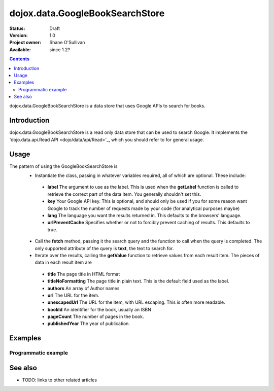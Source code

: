 .. _dojox/data/GoogleBookSearchStore:

dojox.data.GoogleBookSearchStore
================================

:Status: Draft
:Version: 1.0
:Project owner: Shane O'Sullivan
:Available: since 1.2?

.. contents::
   :depth: 2

dojox.data.GoogleBookSearchStore is a data store that uses Google APIs to search for books.

============
Introduction
============

dojox.data.GoogleBookSearchStore is a read only data store that can be used to search Google.  It implements the 'dojo.data.api.Read API <dojo/data/api/Read>'_, which you should refer to for general usage.

=====
Usage
=====

The pattern of using the GoogleBookSearchStore is
 * Instantiate the class, passing in whatever variables required, all of which are optional.  These include:

  * **label** The argument to use as the label.  This is used when the **getLabel** function is called to retrieve the correct part of the data item.  You generally shouldn't set this.
  * **key** Your Google API key.  This is optional, and should only be used if you for some reason want Google to track the number of requests made by your code (for analytical purposes maybe)
  * **lang** The language you want the results returned in.  This defaults to the browsers' language.
  * **urlPreventCache** Specifies whether or not to forcibly prevent caching of results.  This defaults to true.

 * Call the **fetch** method, passing it the search query and the function to call when the query is completed.  The only supported attribute of the query is **text**, the text to search for.
 * Iterate over the results, calling the **getValue** function to retrieve values from each result item.  The pieces of data in each result item are

  * **title** The page title in HTML format
  * **titleNoFormatting** The page title in plain text. This is the default field used as the label.
  * **authors** An array of Author names
  * **url** The URL for the item.
  * **unescapedUrl** The URL for the item, with URL escaping. This is often more readable.
  * **bookId** An identifier for the book, usually an ISBN
  * **pageCount** The number of pages in the book.
  * **publishedYear** The year of publication.

.. code-block :: javascript
 :linenos:

 <script type="text/javascript">
  dojo.require("dojox.data.GoogleSearchStore"); 
  var store = new dojox.data.GoogleBookSearchStore();

  var query = {text: "Wheel of Time"};

  var callbackFunction = function(items /* Array */) {
    
    console.log("Successfully retrieved " + items.length + " items for the query '" + query.text + "'");
    dojo.forEach(items, function(item){
      console.log ("Title is " + store.getValue(item, "title"));
      console.log ("Author is " + store.getValue(item, "authors").join(", "));
      console.log ("Url is " + store.getValue(item, "unescapedUrl"));
      console.log ("Page Count " + store.getValue(item, "pageCount"));
    })
  };

  var onErrorFunction = function() {
    console.log("An error occurred getting Google Search data");
  }

  store.fetch({
    query: query,
    count: 20,
    start: 0,
    onComplete: callbackFunction,
    onError: onErrorFunction
  });
 </script>



========
Examples
========

Programmatic example
--------------------

.. code-example::

  .. javascript::

    <script type="text/javascript">
    dojo.require("dojox.data.GoogleSearchStore"); 

    function doSearch() {

      var store = new dojox.data.GoogleBookSearchStore();

      var query = {text: dojo.byId("searchInput").value};

      var callbackFunction = function(items /* Array */) {

        var table = dojo.byId("resultTable");
        var tableBody = table.tBodies[0];
        dojo.empty(tableBody);

        // Show the table
        dojo.style(table, "display", "");
        var emptyArr = [];
      
        dojo.forEach(items, function(item, index){
          var row = dojo.create("tr", {}, tableBody);
  
          var numberCell = dojo.create("td", {innerHTML: index}, row);

          var authors = store.getValue(item, "authors") || emptyArr;
          if(!dojo.isArray(authors)){
            authors = [authors];
          }

          dojo.create("td", {innerHTML: store.getValue(item, "titleNoFormatting")}, row);
          dojo.create("td", {innerHTML: authors.join(", ") }, row);
          dojo.create("td", {innerHTML: store.getValue(item, "pageCount") }, row);

          var urlCell = dojo.create("td", {}, row);
          dojo.create("a", {
                             href: store.getValue(item, "unescapedUrl"),
                             innerHTML: "Link",
                             target: "_blank"
                           }, urlCell);
        })
      };

      var onErrorFunction = function() {
        console.log("An error occurred getting Google Search data");
      }

      store.fetch({
        query: query,
        count: 20,
        start: 0,
        onComplete: callbackFunction,
        onError: onErrorFunction
      });
      console.log("called fetch with query", query);

    }
    </script>

  .. html::

    <div>
      <span>Enter Search Text</span>
      <input type="text" value="Wheel of Time" id="searchInput">
      <button onclick="doSearch()">Search</button>
    </div>

    <table id="resultTable" style="border: 1px solid black; display: none;">
      <thead>
        <th>#</th>
        <th>Title</th>
        <th>Authors</th>
        <th>Page Count</th>
        <th>Link</th>
      </thead>
      <tbody>
      </tbody>
    </table>

========
See also
========

* TODO: links to other related articles
